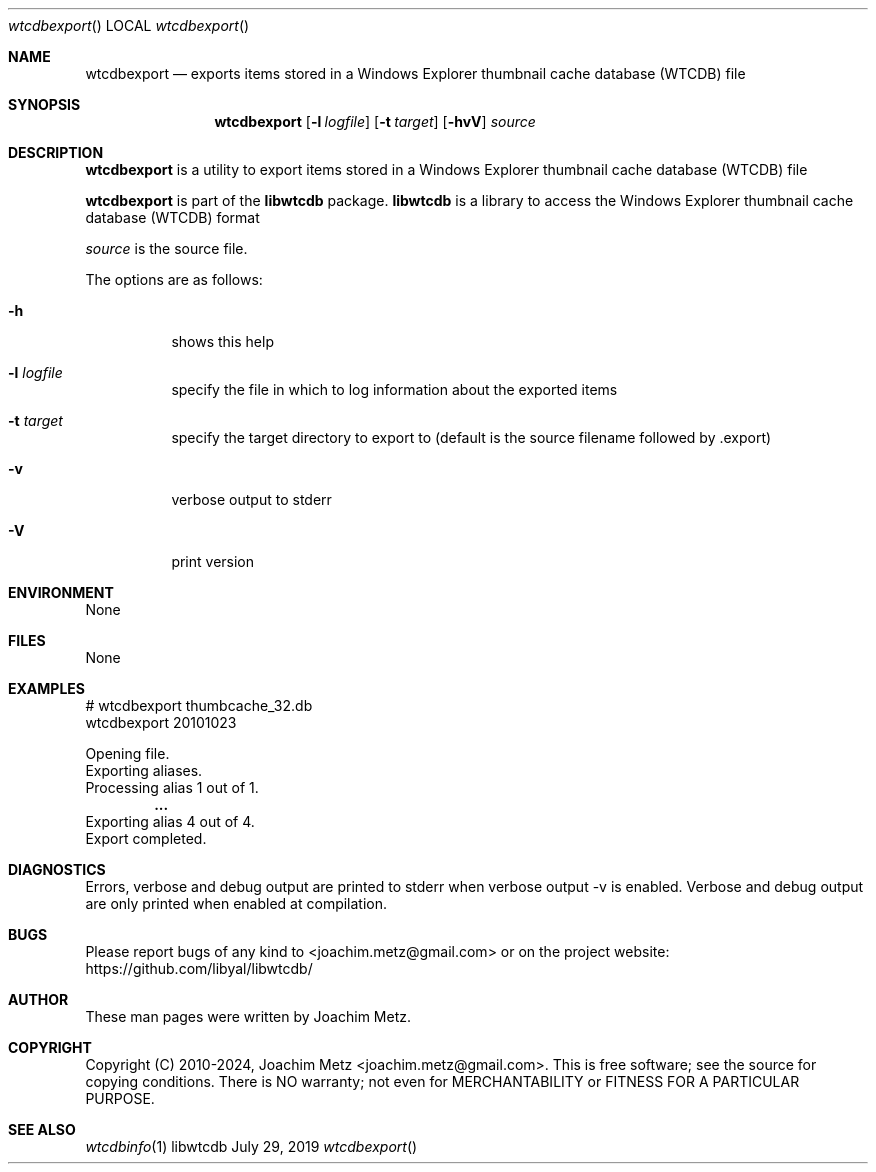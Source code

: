 .Dd July 29, 2019
.Dt wtcdbexport
.Os libwtcdb
.Sh NAME
.Nm wtcdbexport
.Nd exports items stored in a Windows Explorer thumbnail cache database (WTCDB) file
.Sh SYNOPSIS
.Nm wtcdbexport
.Op Fl l Ar logfile
.Op Fl t Ar target
.Op Fl hvV
.Ar source
.Sh DESCRIPTION
.Nm wtcdbexport
is a utility to export items stored in a Windows Explorer thumbnail cache database (WTCDB) file
.Pp
.Nm wtcdbexport
is part of the
.Nm libwtcdb
package.
.Nm libwtcdb
is a library to access the Windows Explorer thumbnail cache database (WTCDB) format
.Pp
.Ar source
is the source file.
.Pp
The options are as follows:
.Bl -tag -width Ds
.It Fl h
shows this help
.It Fl l Ar logfile
specify the file in which to log information about the exported items
.It Fl t Ar target
specify the target directory to export to (default is the source filename followed by .export)
.It Fl v
verbose output to stderr
.It Fl V
print version
.El
.Sh ENVIRONMENT
None
.Sh FILES
None
.Sh EXAMPLES
.Bd -literal
# wtcdbexport thumbcache_32.db
wtcdbexport 20101023
.sp
Opening file.
Exporting aliases.
Processing alias 1 out of 1.
.Dl ...
Exporting alias 4 out of 4.
Export completed.
.sp
.Ed
.Sh DIAGNOSTICS
Errors, verbose and debug output are printed to stderr when verbose output \-v is enabled.
Verbose and debug output are only printed when enabled at compilation.
.Sh BUGS
Please report bugs of any kind to <joachim.metz@gmail.com> or on the project website:
https://github.com/libyal/libwtcdb/
.Sh AUTHOR
These man pages were written by Joachim Metz.
.Sh COPYRIGHT
Copyright (C) 2010-2024, Joachim Metz <joachim.metz@gmail.com>.
This is free software; see the source for copying conditions. There is NO warranty; not even for MERCHANTABILITY or FITNESS FOR A PARTICULAR PURPOSE.
.Sh SEE ALSO
.Xr wtcdbinfo 1
